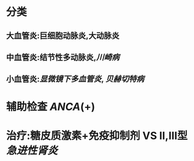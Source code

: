 * 分类
** 大血管炎:巨细胞动脉炎,大动脉炎
** 中血管炎:结节性多动脉炎,[[川崎病]]
** 小血管炎:[[显微镜下多血管炎]], [[贝赫切特病]]
* 辅助检查 [[ANCA]](+)
* 治疗:糖皮质激素+免疫抑制剂 VS Ⅱ,Ⅲ型 [[急进性肾炎]]